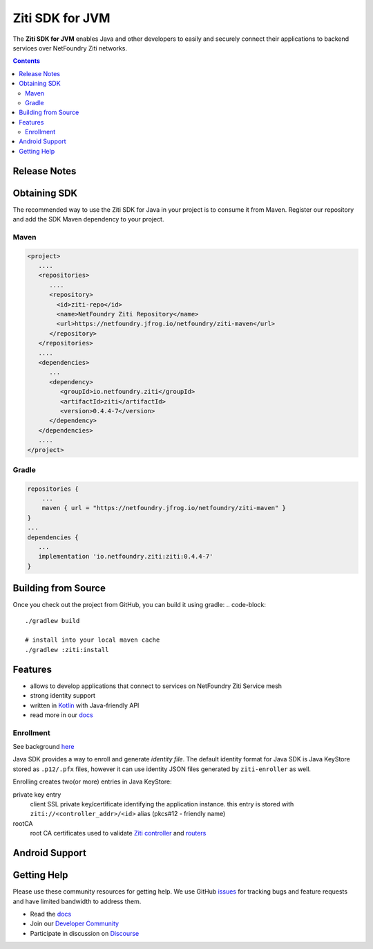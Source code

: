Ziti SDK for JVM
=================
The **Ziti SDK for JVM** enables Java and other developers to easily and securely connect their applications
to backend services over NetFoundry Ziti networks.

.. contents::


Release Notes
-------------


Obtaining SDK
------------
The recommended way to use the Ziti SDK for Java in your project is to consume it from Maven. Register our repository and
add the SDK Maven dependency to your project.

Maven
_____
.. code-block:: xml

  <project>
     ....
     <repositories>
        ....
        <repository>
          <id>ziti-repo</id>
          <name>NetFoundry Ziti Repository</name>
          <url>https://netfoundry.jfrog.io/netfoundry/ziti-maven</url>
        </repository>
     </repositories>
     ....
     <dependencies>
        ...
        <dependency>
           <groupId>io.netfoundry.ziti</groupId>
           <artifactId>ziti</artifactId>
           <version>0.4.4-7</version>
        </dependency>
     </dependencies>
     ....
  </project>

Gradle
______
.. code-block:: gradle

   repositories {
       ...
       maven { url = "https://netfoundry.jfrog.io/netfoundry/ziti-maven" }
   }
   ...
   dependencies {
      ...
      implementation 'io.netfoundry.ziti:ziti:0.4.4-7'
   }

Building from Source
--------------------
Once you check out the project from GitHub, you can build it using gradle:
.. code-block::

    ./gradlew build

    # install into your local maven cache
    ./gradlew :ziti:install


Features
--------
- allows to develop applications that connect to services on NetFoundry Ziti Service mesh
- strong identity support
- written in `Kotlin <https://kotlinlang.org/>`_ with Java-friendly API
- read more in our docs_

Enrollment
__________
See background `here <https://netfoundry.github.io/ziti-doc/ziti/identities/enrolling.html>`_

Java SDK provides a way to enroll and generate *identity file*.
The default identity format for Java SDK is Java KeyStore stored as ``.p12/.pfx`` files,
however it can use identity JSON files generated by ``ziti-enroller`` as well.

Enrolling creates two(or more) entries in Java KeyStore:

private key entry
   client SSL private key/certificate identifying the application instance. this entry is stored with
   ``ziti://<controller_addr>/<id>`` alias (pkcs#12 - friendly name)

rootCA
   root CA certificates used to validate `Ziti controller <https://netfoundry.github.io/ziti-doc/ziti/manage/controller.html>`_ and
   `routers <https://netfoundry.github.io/ziti-doc/ziti/manage/router-overview.html>`_

.. sidebar::
   This allows enrolling and storing multiple identity keys and certificates in a single key store (pkcs#12 file).
   However, typically an application instance would only have a single enrollment or identity

Android Support
---------------



Getting Help
------------
Please use these community resources for getting help. We use GitHub issues_ for tracking bugs and feature requests and have limited bandwidth
to address them.

- Read the docs_
- Join our `Developer Community`_
- Participate in discussion on Discourse_


.. _Developer Community: https://developer.netfoundry.io
.. _docs: https://netfoundry.github.io/ziti-doc/ziti/overview.html
.. _Discourse: https://netfoundry.discourse.group/
.. _issues: https://github.com/NetFoundry/ziti-sdk-jvm/issues